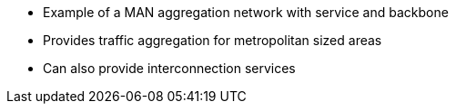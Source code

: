 * Example of a MAN aggregation network with service and backbone
* Provides traffic aggregation for metropolitan sized areas
* Can also provide interconnection services 
